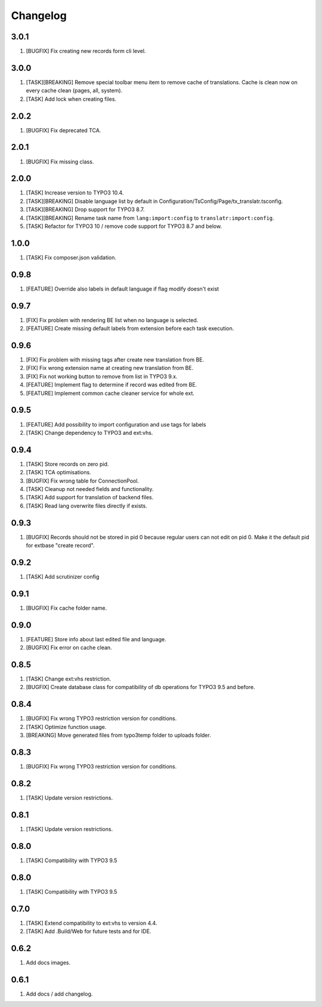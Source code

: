 Changelog
---------

3.0.1
~~~~~

1) [BUGFIX] Fix creating new records form cli level.

3.0.0
~~~~~

1) [TASK][BREAKING] Remove special toolbar menu item to remove cache of translations. Cache is clean now on every cache clean (pages, all, system).
2) [TASK] Add lock when creating files.

2.0.2
~~~~~

1) [BUGFIX] Fix deprecated TCA.

2.0.1
~~~~~

1) [BUGFIX] Fix missing class.

2.0.0
~~~~~

1) [TASK] Increase version to TYPO3 10.4.
2) [TASK][BREAKING] Disable language list by default in Configuration/TsConfig/Page/tx_translatr.tsconfig.
3) [TASK][BREAKING] Drop support for TYPO3 8.7.
4) [TASK][BREAKING] Rename task name from ``lang:import:config`` to ``translatr:import:config``.
5) [TASK] Refactor for TYPO3 10 / remove code support for TYPO3 8.7 and below.

1.0.0
~~~~~

1) [TASK] Fix composer.json validation.

0.9.8
~~~~~

1) [FEATURE] Override also labels in default language if flag modify doesn't exist

0.9.7
~~~~~

1) [FIX] Fix problem with rendering BE list when no language is selected.
2) [FEATURE] Create missing default labels from extension before each task execution.

0.9.6
~~~~~

1) [FIX] Fix problem with missing tags after create new translation from BE.
2) [FIX] Fix wrong extension name at creating new translation from BE.
3) [FIX] Fix not working button to remove from list in TYPO3 9.x.
4) [FEATURE] Implement flag to determine if record was edited from BE.
5) [FEATURE] Implement common cache cleaner service for whole ext.

0.9.5
~~~~~

1) [FEATURE] Add possibility to import configuration and use tags for labels
2) [TASK] Change dependency to TYPO3 and ext:vhs.

0.9.4
~~~~~
1) [TASK] Store records on zero pid.
2) [TASK] TCA optimisations.
3) [BUGFIX] Fix wrong table for ConnectionPool.
4) [TASK] Cleanup not needed fields and functionality.
5) [TASK] Add support for translation of backend files.
6) [TASK] Read lang overwrite files directly if exists.

0.9.3
~~~~~
1) [BUGFIX] Records should not be stored in pid 0 because regular users can not edit on pid 0.
   Make it the default pid for extbase "create record".

0.9.2
~~~~~
1) [TASK] Add scrutinizer config

0.9.1
~~~~~
1) [BUGFIX] Fix cache folder name.

0.9.0
~~~~~
1) [FEATURE] Store info about last edited file and language.
2) [BUGFIX] Fix error on cache clean.

0.8.5
~~~~~
1) [TASK] Change ext:vhs restriction.
2) [BUGFIX] Create database class for compatibility of db operations for TYPO3 9.5 and before.

0.8.4
~~~~~
1) [BUGFIX] Fix wrong TYPO3 restriction version for conditions.
2) [TASK] Optimize function usage.
3) [BREAKING] Move generated files from typo3temp folder to uploads folder.

0.8.3
~~~~~
1) [BUGFIX] Fix wrong TYPO3 restriction version for conditions.

0.8.2
~~~~~
1) [TASK] Update version restrictions.

0.8.1
~~~~~
1) [TASK] Update version restrictions.

0.8.0
~~~~~
1) [TASK] Compatibility with TYPO3 9.5

0.8.0
~~~~~
1) [TASK] Compatibility with TYPO3 9.5

0.7.0
~~~~~
1) [TASK] Extend compatibility to ext:vhs to version 4.4.
2) [TASK] Add .Build/Web for future tests and for IDE.

0.6.2
~~~~~
1) Add docs images.

0.6.1
~~~~~
1) Add docs / add changelog.
